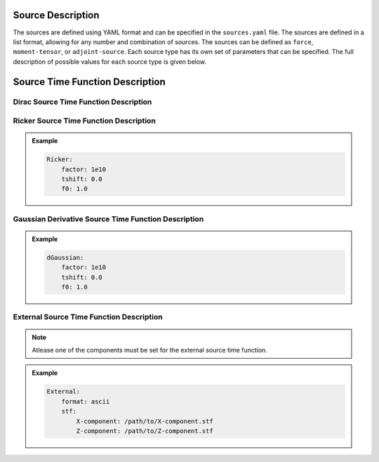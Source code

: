 .. _source_description:

Source Description
##################

The sources are defined using YAML format and can be specified in the
``sources.yaml`` file. The sources are defined in a list format, allowing for
any number and combination of sources. The sources can be defined as
``force``, ``moment-tensor``, or ``adjoint-source``. Each source type has its
own set of parameters that can be specified. The full description of possible
values for each source type is given below.


.. dropdown:: ``sources.yaml``
   :open:

    .. dropdown:: ``number-of-sources``

        Total number of sources in the simulation box.

        :Default value: None

        :Possible values: [int]

    .. dropdown:: ``sources``
        :open:

        Definition of sources. Note that this list can contain
        any number and combination of sources.

        :Default value: None

        :Possible values: [List of YAML Nodes]


        .. dropdown:: ``force``

            Definition of force source

            :Default value: None

            :Possible values: [YAML Node]


            .. dropdown:: ``x``

                X coordinate location of the force source.

                :Default value: None

                :Possible values: [float]



            .. dropdown:: ``z``

                Z coordinate location of the force source.

                :Default value: None

                :Possible values: [float]


            .. dropdown:: ``angle``

                Angle of the force source.

                :Default value: 0.0

                :Possible values: [float]


            .. dropdown:: ``Dirac``

                Definition of Dirac source :ref:`dirac_source_description`

                :Default value: None

                :Possible values: [YAML Node]


            .. dropdown:: ``Ricker``

                Definition of Ricker source :ref:`ricker_source_description`

                :Default value: None

                :Possible values: [YAML Node]


            .. dropdown:: ``dGaussian``

                Definition of first derivative of Gaussian time function :ref:`dgaussian_source_description`

                :Default value: None

                :Possible values: [YAML Node]


            .. dropdown:: ``External``

                Definition of External source :ref:`external_source_description`

                :Default value: None

                :Possible values: [YAML Node]



            .. admonition:: Example

                .. code-block:: yaml

                    force:
                        x: 0.0
                        z: 0.0
                        angle: 0.0
                        Dirac:
                            factor: 1e10
                            tshift: 0.0



        .. dropdown:: ``moment-tensor``

            Definition of moment tensor source

            :Default value: None

            :Possible values: [YAML Node]

            .. dropdown:: ``x``

                X coordinate location of the moment tensor source.

                :Default value: None

                :Possible values: [float]


            .. dropdown:: ``z``

                Z coordinate location of the moment tensor source.

                :Default value: None

                :Possible values: [float]


            .. dropdown:: ``Mxx``

                Mxx moment tensor component.

                :Default value: None

                :Possible values: [float]

            .. dropdown:: ``Mzz``

                Mzz moment tensor component.

                :Default value: None

                :Possible values: [float]

            .. dropdown:: ``Mxz``

                Mxz moment tensor component.

                :Default value: None

                :Possible values: [float]

            .. dropdown:: ``Dirac``

                Definition of Dirac source :ref:`dirac_source_description`

                :Default value: None

                :Possible values: [YAML Node]


            .. dropdown:: ``Ricker``

                Definition of Ricker source :ref:`ricker_source_description`

                :Default value: None

                :Possible values: [YAML Node]


            .. dropdown:: ``dGaussian``

                Definition of first derivative Gaussian time function :ref:`dgaussian_source_description`

                :Default value: None

                :Possible values: [YAML Node]

            .. dropdown:: ``External``

                Definition of External source :ref:`external_source_description`

                :Default value: None

                :Possible values: [YAML Node]


            .. admonition:: Example

                .. code-block:: yaml

                    moment-tensor:
                        x: 0.0
                        z: 0.0
                        Mxx: 1e10
                        Mzz: 1e10
                        Mxz: 0.0
                        Ricker:
                            factor: 1e10
                            tshift: 0.0
                            f0: 1.0

        .. dropdown:: ``adjoint-source``

            Definition of adjoint source

            :Default value: None

            :Possible values: [YAML Node]

            .. dropdown:: ``station_name``

                Name of the station.

                :Default value: None

                :Possible values: [string]

            .. dropdown:: ``network_name``

                Name of the network.

                :Default value: None

                :Possible values: [string]


            .. dropdown:: ``x``

                X coordinate location of the adjoint source.

                :Default value: None

                :Possible values: [float]

            .. dropdown:: ``z``

                Z coordinate location of the adjoint source.

                :Default value: None

                :Possible values: [float]

            .. dropdown:: ``angle``

                Angle of the adjoint source.

                :Default value: 0.0

                :Possible values: [float]


            .. dropdown:: ``Dirac``
                Definition of Dirac source :ref:`dirac_source_description`

                :Default value: None

                :Possible values: [YAML Node]


            .. dropdown:: ``dGaussian``

                Definition of first derivative Gaussian time function :ref:`dgaussian_source_description`

                :Default value: None

                :Possible values: [YAML Node]

            .. dropdown:: ``Ricker``

                Definition of Ricker source :ref:`ricker_source_description`

                :Default value: None

                :Possible values: [YAML Node]

            .. dropdown:: ``External``

                Definition of External source :ref:`external_source_description`

                :Default value: None

                :Possible values: [YAML Node]


            .. admonition:: Example

                .. code-block:: yaml

                    adjoint-source:
                        station_name: AA
                        network_name: S0001
                        x: 0.0
                        z: 0.0
                        angle: 0.0
                        Dirac:
                            factor: 1e10
                            tshift: 0.0


    .. admonition:: Example

            .. code-block:: yaml

                number-of-sources: 2
                sources:
                    - force:
                        x: 0.0
                        z: 0.0
                        angle: 0.0
                        Dirac:
                            factor: 1e10
                            tshift: 0.0
                    - moment-tensor:
                        x: 0.0
                        z: 0.0
                        Mxx: 1e10
                        Mzz: 1e10
                        Mxz: 0.0
                        Ricker:
                            factor: 1e10
                            tshift: 0.0
                            f0: 1.0



.. _source_time_function_description:

Source Time Function Description
################################

.. _dirac_source_description:

Dirac Source Time Function Description
======================================

.. dropdown:: ``Dirac``
    :open:

    Definition of Dirac source time function

    :Default value: None

    :Possible values: [YAML Node]

    .. dropdown:: ``Dirac.factor``

        Scaling factor for Dirac source time function

        :Default value: None

        :Possible values: [float]

    .. dropdown:: ``Dirac.tshift``

        Time shift for Dirac source time function

        :Default value: 0.0

        :Possible values: [float]


    .. admonition:: Example

        .. code-block:: yaml

            Dirac:
                factor: 1e10
                tshift: 0.0

.. _ricker_source_description:

Ricker Source Time Function Description
=======================================

.. dropdown:: ``Ricker``\
    :open:

    Definition of Ricker source time function

    :Default value: None

    :Possible values: [YAML Node]

    .. dropdown:: ``factor``

        Scaling factor for Ricker source time function

        :Default value: None

        :Possible values: [float]

    .. dropdown:: ``tshift``

        Time shift for Ricker source time function

        :Default value: 0.0

        :Possible values: [float]

    .. dropdown:: ``f0``

        Central frequency for Ricker source time function

        :Default value: None

        :Possible values: [float]


.. admonition:: Example

    .. code-block:: yaml

        Ricker:
            factor: 1e10
            tshift: 0.0
            f0: 1.0


.. _dgaussian_source_description:

Gaussian Derivative Source Time Function Description
====================================================

.. dropdown:: ``dGaussian``
    :open:

    Definition of first derivative of Gaussian source time function

    :Default value: None

    :Possible values: [YAML Node]

    .. dropdown:: ``dGaussian.factor``

        Scaling factor for first derivative of Gaussian time function

        :Default value: None

        :Possible values: [float]

    .. dropdown:: ``dGaussian.tshift``

        Time shift for first derivative of Gaussian time function

        :Default value: 0.0

        :Possible values: [float]

    .. dropdown:: ``dGaussian.f0``

        Central frequency for first derivative of Gaussian time function

        :Default value: None

        :Possible values: [float]


.. admonition:: Example

    .. code-block:: yaml

        dGaussian:
            factor: 1e10
            tshift: 0.0
            f0: 1.0

.. _external_source_description:

External Source Time Function Description
=========================================

.. dropdown:: ``External``
    :open:

    Definition of external source time function

    :Default value: None

    :Possible values: [YAML Node]

    .. dropdown:: ``External.format``

        Format of the external source time function

        :Default value: ASCII

        :Possible values: [ASCII]

    .. dropdown:: ``External.stf``

        Location of the external source time function files

        :Default value: None

        :Possible values: [YAML Node]

    .. dropdown:: ``External.stf.X-component`` [optional]

        Location of time series trace for X-component of the external source time function (if unset the source time function is set to 0)

        :Default value: ""

        :Possible values: [string]

    .. dropdown:: ``External.stf.Y-component`` [optional]

        Location of time series trace for Y-component of the external source time function (if unset the source time function is set to 0)

        :Default value: ""

        :Possible values: [string]

    .. dropdown:: ``External.stf.Z-component`` [optional]

        Location of time series trace for Z-component of the external source time function (if unset the source time function is set to 0)

        :Default value: ""

        :Possible values: [string]

.. Note::

    Atlease one of the components must be set for the external source time function.

.. admonition:: Example

    .. code-block:: yaml

        External:
            format: ascii
            stf:
                X-component: /path/to/X-component.stf
                Z-component: /path/to/Z-component.stf
